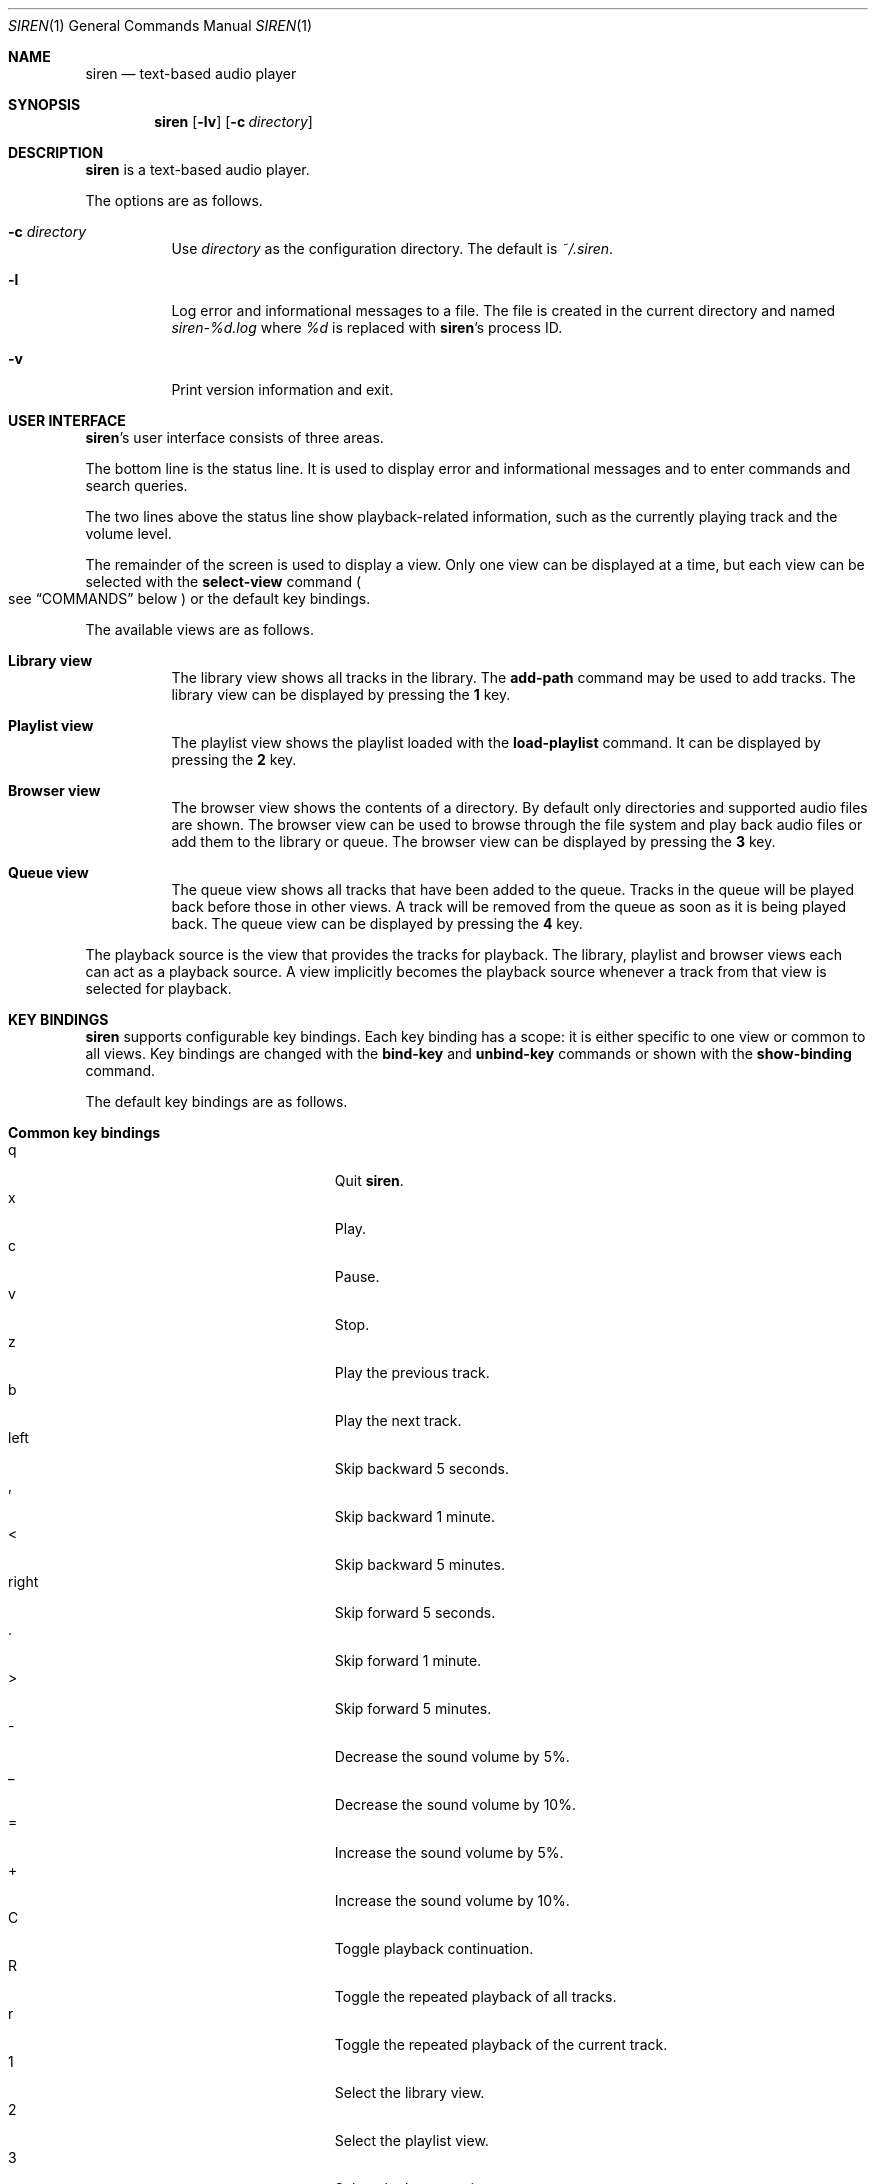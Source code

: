 .\" Copyright (c) 2011 Tim van der Molen <tim@kariliq.nl>
.\"
.\" Permission to use, copy, modify, and distribute this software for any
.\" purpose with or without fee is hereby granted, provided that the above
.\" copyright notice and this permission notice appear in all copies.
.\"
.\" THE SOFTWARE IS PROVIDED "AS IS" AND THE AUTHOR DISCLAIMS ALL WARRANTIES
.\" WITH REGARD TO THIS SOFTWARE INCLUDING ALL IMPLIED WARRANTIES OF
.\" MERCHANTABILITY AND FITNESS. IN NO EVENT SHALL THE AUTHOR BE LIABLE FOR
.\" ANY SPECIAL, DIRECT, INDIRECT, OR CONSEQUENTIAL DAMAGES OR ANY DAMAGES
.\" WHATSOEVER RESULTING FROM LOSS OF USE, DATA OR PROFITS, WHETHER IN AN
.\" ACTION OF CONTRACT, NEGLIGENCE OR OTHER TORTIOUS ACTION, ARISING OUT OF
.\" OR IN CONNECTION WITH THE USE OR PERFORMANCE OF THIS SOFTWARE.
.\"
.Dd March 21, 2019
.Dt SIREN 1
.Os
.Sh NAME
.Nm siren
.Nd text-based audio player
.Sh SYNOPSIS
.Nm siren
.Op Fl lv
.Op Fl c Ar directory
.Sh DESCRIPTION
.Nm
is a text-based audio player.
.Pp
The options are as follows.
.Bl -tag -width Ds
.It Fl c Ar directory
Use
.Ar directory
as the configuration directory.
The default is
.Pa ~/.siren .
.It Fl l
Log error and informational messages to a file.
The file is created in the current directory and named
.Pa siren-%d.log
where
.Pa %d
is replaced with
.Nm Ap s
process ID.
.It Fl v
Print version information and exit.
.El
.Sh USER INTERFACE
.Nm Ap s
user interface consists of three areas.
.Pp
The bottom line is the status line.
It is used to display error and informational messages and to enter commands
and search queries.
.Pp
The two lines above the status line show playback-related information, such as
the currently playing track and the volume level.
.Pp
The remainder of the screen is used to display a view.
Only one view can be displayed at a time, but each view can be selected with
the
.Ic select-view
command
.Po
see
.Sx COMMANDS
below
.Pc
or the default key bindings.
.Pp
The available views are as follows.
.Bl -tag -width Ds
.It Sy Library view
The library view shows all tracks in the library.
The
.Ic add-path
command may be used to add tracks.
The library view can be displayed by pressing the
.Ic 1
key.
.It Sy Playlist view
The playlist view shows the playlist loaded with the
.Ic load-playlist
command.
It can be displayed by pressing the
.Ic 2
key.
.It Sy Browser view
The browser view shows the contents of a directory.
By default only directories and supported audio files are shown.
The browser view can be used to browse through the file system and play back
audio files or add them to the library or queue.
The browser view can be displayed by pressing the
.Ic 3
key.
.It Sy Queue view
The queue view shows all tracks that have been added to the queue.
Tracks in the queue will be played back before those in other views.
A track will be removed from the queue as soon as it is being played back.
The queue view can be displayed by pressing the
.Ic 4
key.
.El
.Pp
The playback source is the view that provides the tracks for playback.
The library, playlist and browser views each can act as a playback source.
A view implicitly becomes the playback source whenever a track from that view
is selected for playback.
.Sh KEY BINDINGS
.Nm
supports configurable key bindings.
Each key binding has a scope: it is either specific to one view or common to
all views.
Key bindings are changed with the
.Ic bind-key
and
.Ic unbind-key
commands or shown with the
.Ic show-binding
command.
.Pp
The default key bindings are as follows.
.Bl -tag -width Ds
.It Sy Common key bindings
.Bl -tag -width "^F, page-down" -compact
.It q
Quit
.Nm .
.It x
Play.
.It c
Pause.
.It v
Stop.
.It z
Play the previous track.
.It b
Play the next track.
.It left
Skip backward 5 seconds.
.It ,
Skip backward 1 minute.
.It <
Skip backward 5 minutes.
.It right
Skip forward 5 seconds.
.It .
Skip forward 1 minute.
.It >
Skip forward 5 minutes.
.It -
Decrease the sound volume by 5%.
.It _
Decrease the sound volume by 10%.
.It =
Increase the sound volume by 5%.
.It +
Increase the sound volume by 10%.
.It C
Toggle playback continuation.
.It R
Toggle the repeated playback of all tracks.
.It r
Toggle the repeated playback of the current track.
.It 1
Select the library view.
.It 2
Select the playlist view.
.It 3
Select the browser view.
.It 4
Select the queue view.
.It enter
Activate the selected entry.
.It i
Select the active entry.
.It k, up
Select the previous entry.
.It j, down
Select the next entry.
.It g, home
Select the first entry.
.It G, end
Select the last entry.
.It ^B, page-up
Scroll up one page.
.It ^U
Scroll up half a page.
.It ^Y
Scroll up one line.
.It ^F, page-down
Scroll down one page.
.It ^D
Scroll down half a page.
.It ^E
Scroll down one line.
.It ^L
Refresh the screen.
.It :
Enter the command prompt.
.It /
Enter the search prompt to search forward.
.It ?
Enter the search prompt to search backward.
.It N, p
Search for the previous occurrence.
.It n
Search for the next occurrence.
.It s
Make the current view the playback source.
.El
.It Sy Library view key bindings
.Bl -tag -width "^F, page-down" -compact
.It a
Add the selected entry to the queue.
.It d, delete
Delete the selected entry.
.It l
Delete all entries.
.El
.It Sy Playlist view key bindings
.Bl -tag -width "^F, page-down" -compact
.It a
Add the selected entry to the queue.
.El
.It Sy Browser view key bindings
.Bl -tag -width "^F, page-down" -compact
.It a
Add the selected entry to the queue.
.It h
Toggle the display of hidden files.
.It ^R
Refresh the current directory.
.It backspace
Enter the parent directory.
.El
.It Sy Queue view key bindings
.Bl -tag -width "^F, page-down" -compact
.It J
Move the selected entry downward.
.It K
Move the selected entry upward.
.It d, delete
Delete the selected entry.
.It l
Delete all entries.
.El
.It Sy Prompt key bindings
The key bindings for the prompt currently cannot be changed.
.Pp
.Bl -tag -width "^F, page-down" -compact
.It enter
Process the line and exit the prompt.
.It ^G, escape
Cancel and exit the prompt.
.It ^B, left
Move the cursor to the previous character.
.It ^F, right
Move the cursor to the next character.
.It ^A, home
Move the cursor to the beginning of the line.
.It ^E, end
Move the cursor to the end of the line.
.It ^H, backspace
Delete the character before the cursor.
.It ^D, delete
Delete the character the cursor is at.
.It ^W
Delete the word before the cursor.
.It ^K
Delete all characters from the cursor to the end of the line.
.It ^U
Delete the entire line.
.It down
Replace the line with the previous history entry.
.It up
Replace the line with the next history entry.
.El
.El
.Sh COMMANDS
.Nm
is controlled by issuing commands.
Commands can be entered at the command prompt, bound to a key or added to the
configuration file.
.Pp
Commands are parsed in a way similar to most shells.
A command line is delimited by a newline character or a
.Sq #
character.
A
.Sq #
character introduces a comment and extends to the end of the line.
.Pp
A command line is broken into separate words.
A word is a sequence of characters and is delimited by one or more space or tab
characters.
On each word, tilde expansion and
.Xr glob 3
pattern expansion is performed.
.Pp
The
.Sq # ,
.Sq ~ ,
.Sq * ,
.Sq \&? ,
.Sq \&[ ,
.Sq \e ,
.Sq \&'
and
.Sq \&"
characters and the space and tab characters are special characters.
A special character can be escaped by prepending it with a
.Sq \e
character or by enclosing it by matching
.Sq \&'
or
.Sq \&"
characters.
.Pp
The following commands are available.
.Bl -tag -width Ds
.It Ic activate-entry
Activate the selected entry in the current view.
In the library and playlist views, an activated entry is played back.
In the browser view, if the activated entry is a directory, it is entered.
Otherwise, if it is a file, it is played back.
In the queue view, an activated entry is played back and removed from the
queue.
.It Ic add-entry Op Fl l | q
Add the selected entry to the library or the queue.
The options are as follows.
.Pp
.Bl -tag -width Ds -compact
.It Fl l
Add the selected entry to the library.
This is the default.
.It Fl q
Add the selected entry to the queue.
.El
.It Xo
.Ic add-path
.Op Fl l | q
.Ar path ...
.Xc
Add an audio file or a directory to the library or the queue.
The options are as follows.
.Pp
.Bl -tag -width Ds -compact
.It Fl l
Add
.Ar path
to the library.
.It Fl q
Add
.Ar path
to the queue.
.El
.Pp
The default is to add
.Ar path
to the current view.
If
.Ar path
is a directory, then all audio files in it are added.
.It Ic bind-key Ar scope key command
Bind a key to a command.
.Pp
The
.Ar scope
argument specifies the scope of the key binding.
It should be one of
.Ar browser ,
.Ar library ,
.Ar playlist ,
.Ar queue
or
.Ar common .
.Pp
A key binding is first looked up in the scope of the current view.
If no key binding is found in that scope, then it is looked up in the
.Ar common
scope.
.Pp
The
.Ar key
argument specifies the key to bind.
The following three types of keys can be bound.
.Bl -dash
.It
The printable ASCII characters: these are the ASCII character codes between 32
and 126 decimal.
They are represented by themselves.
.It
The ASCII control characters: these are the ASCII character codes between 0 and
31 decimal.
They are specified in case-insensitive caret notation.
For example,
.Ar ^A
and
.Ar ^a
both denote the second control character.
.It
The following case-insensitive key-names are recognised:
.Ar backspace ,
.Ar backtab ,
.Ar delete ,
.Ar down ,
.Ar end ,
.Ar enter ,
.Ar escape ,
.Ar home ,
.Ar insert ,
.Ar left ,
.Ar page-down ,
.Ar page-up ,
.Ar right ,
.Ar space ,
.Ar tab ,
.Ar up
and
.Ar f1
to
.Ar f20 .
.El
.Pp
The
.Ar command
argument can be any command listed in this section.
.It Ic cd Op Ar directory
Change the current working directory to
.Ar directory
and open it in the browser view.
If
.Ar directory
is not specified, the user's home directory is used instead.
.It Ic close-output-plugin
Close the output plug-in.
This may be useful if
.Nm
blocks audio access for other programs.
.It Ic command-prompt
Enter the command prompt.
The command prompt can be used to enter and execute commands.
.It Ic delete-entry Op Fl a
Delete the selected entry in the current view.
This command is supported in the library and queue views only.
The options are as follows.
.Pp
.Bl -tag -width Ds -compact
.It Fl a
Delete all entries in the current view.
.El
.It Ic load-playlist Ar file
Load the playlist
.Ar file
into the playlist view.
Each line of
.Ar file
should contain the path to a track.
Empty lines and lines starting with the
.Sq #
character are ignored.
.It Ic move-entry-down
Move the selected entry after its succeeding entry.
This command is supported in the queue view only.
.It Ic move-entry-up
Move the entry before its preceding entry.
This command is supported in the queue view only.
.It Ic pause
Pause or resume playback.
.It Ic play
Start, restart or resume playback.
.It Ic play-next
Play the next track in the playback source.
.It Ic play-prev
Play the previous track in the playback source.
.It Ic pwd
Print the current working directory.
.It Ic quit
Quit
.Nm .
.It Ic refresh-screen
Refresh the screen.
.It Ic reopen-output-plugin
Reopen the output plug-in.
.It Ic reread-directory
Reread the current directory in the browser view.
.It Ic save-library
Save the library to disk.
The library is automatically saved when
.Nm
quits.
.It Ic save-metadata
Save the metadata cache to disk.
The metadata cache is automatically saved when
.Nm
quits.
.It Xo
.Ic scroll-down
.Op Fl h | l | p
.Xc
Scroll down in the current view.
The options are as follows.
.Pp
.Bl -tag -width Ds -compact
.It Fl h
Scroll half a page.
.It Fl l
Scroll one line.
This is the default.
.It Fl p
Scroll one page.
.El
.It Xo
.Ic scroll-up
.Op Fl h | l | p
.Xc
Scroll up in the current view.
The options are analogous to those of the
.Ic scroll-down
command.
.It Ic search-next
Search for the next occurrence of the text earlier specified with the
.Ic search-prompt
command.
.It Ic search-prev
Search for the previous occurrence of the text earlier specified with the
.Ic search-prompt
command.
.It Ic search-prompt Op Fl b
Enter the search prompt.
The search prompt can be used to search in the current view.
The options are as follows.
.Pp
.Bl -tag -width Ds -compact
.It Fl b
Search backward.
The default is to search forward.
.El
.It Xo
.Ic seek
.Op Fl b | f
.Oo Oo Ar hours Ns Cm \&: Oc Ns Ar minutes Ns Cm \&: Oc Ns Ar seconds
.Xc
Seek to the specified position in the currently playing track.
The options are as follows.
.Pp
.Bl -tag -width Ds -compact
.It Fl b
Seek backward by subtracting the specified position from the current position.
.It Fl f
Seek forward by adding the specified position to the current position.
.El
.It Ic select-active-entry
Select the active entry in the current view.
.It Ic select-first-entry
Select the first entry in the current view.
.It Ic select-last-entry
Select the last entry in the current view.
.It Ic select-next-entry
Select the next entry in the current view.
.It Ic select-prev-entry
Select the previous entry in the current view.
.It Ic select-view Ar name
Select a view.
The
.Ar name
argument must be one of
.Em browser ,
.Em library ,
.Em playlist
or
.Em queue .
.It Ic set Ar option Op Ar value
Set
.Ar option
to
.Ar value .
If
.Ar option
is a Boolean value and
.Ar value
is not specified, it is toggled.
See
.Sx OPTIONS
below for a list of available options.
.It Ic set-playback-source Op Ar source
Set the playback source.
The
.Ar source
argument must be one of
.Em browser ,
.Em library
or
.Em playlist .
If
.Ar source
is not specified, the current view is used, if possible.
.It Xo
.Ic set-volume
.Op Fl d | i
.Ar level
.Xc
Set the volume level.
The
.Ar level
argument should be an integer value between 0 and 100.
The options are as follows.
.Pp
.Bl -tag -width Ds -compact
.It Fl d
Decrease the volume level by
.Ar level .
.It Fl i
Increase the volume level by
.Ar level .
.El
.Pp
Not all output plug-ins have volume support.
.Pp
When using the
.Em oss
output plug-in on
.Fx ,
the volume level may be reset every time a track is played back.
To preserve the volume level, set the
.Em hw.snd.vpc_autoreset
.Xr sysctl 8
variable to 0.
See
.Xr sound 4
for more information.
.It Ic show-binding Ar scope key
Show the command bound to
.Ar key .
The
.Ar scope
and
.Ar key
arguments are analogous to those of the
.Ic bind-key
command.
.It Ic show-option Ar option
Show the value of
.Ar option .
.It Ic source Ar file
Execute the commands in
.Ar file .
.It Ic stop
Stop playback.
.It Ic unbind-key Ar scope key
Unbind
.Ar key .
The
.Ar scope
and
.Ar key
arguments are analogous to those of the
.Ic bind-key
command.
.It Ic update-metadata Op Fl d
Update the metadata cache.
The options are as follows.
.Pp
.Bl -tag -width Ds -compact
.It Fl d
Delete the metadata of tracks that cannot be found on the file system.
.El
.El
.Sh OPTIONS
The appearance and behaviour of
.Nm
may be modified by changing the value of various options.
Options are changed with the
.Ic set
command or shown with the
.Ic show-option
command.
.Pp
There are six types of options.
They are as follows.
.Bl -tag -width Ds
.It Sy Attribute options
Attribute options control the character attributes of a user-interface element.
Valid values are
.Em blink ,
.Em bold ,
.Em dim ,
.Em normal ,
.Em reverse ,
.Em standout
and
.Em underline .
Two or more attributes can be specified by separating them by a comma.
.It Sy Colour options
Colour options control the foreground and background colour of a user-interface
element.
Valid values are
.Em black ,
.Em blue ,
.Em cyan ,
.Em green ,
.Em magenta ,
.Em red ,
.Em white ,
.Em yellow ,
.Em default
and
.Em colour0
to
.Em colourN
where
.Em N
+ 1 is the number of colours supported by the terminal.
.Pp
If supported by the terminal, the colour
.Em default
corresponds to the terminal's original background or foreground colour.
Otherwise,
.Em default
is equivalent to
.Em black
when used as a background colour and to
.Em white
when used as a foreground colour.
.It Sy Boolean options
Valid values of Boolean options are
.Em true
and
.Em false .
As a convenience, the values
.Em on ,
.Em off ,
.Em yes ,
.Em no ,
.Em 1
and
.Em 0
are accepted as well.
.It Sy Number options
Valid values of number options are non-negative integers.
The maximum value is option-specific.
.It Sy String options
Valid values of string options are option-specific.
.It Sy Format-string options
Format-string options control the formatting of information displayed on the
screen.
The syntax is reminiscent of that of the
.Xr printf 3
family of functions.
.Pp
A format string consists of ordinary characters, which are displayed unchanged,
and format fields, which specify how a variable is to be displayed.
A format field is introduced by the
.Sq %
character.
Then, the following appears in sequence.
.Bl -dash
.It
An optional
.Sq -
character to specify that the variable is to be left-aligned within the field.
The default is to right-align.
.It
An optional
.Sq 0
character to specify that the variable is to be padded with leading zeroes.
The default is to pad with space characters.
This flag is ignored if the variable is to be left-aligned.
.It
An optional sequence of numeric characters to specify the field width.
If the
.Sq *
character is specified, the width is variable and will be so long as possible.
If there are two or more fields with a variable width, the available space will
be divided equally between them.
.It
The name of the variable to display, enclosed by braces
.Po
i.e. the
.Sq {
and
.Sq }
characters
.Pc .
Some variables also have a one-character alias.
If this alias is specified, the braces may be omitted.
Which variables are available is dependent on the option.
.Pp
Conditional fields are also supported.
A conditional field is enclosed in braces and begins with a
.Sq \&?
character, followed by the name of the variable and two comma-separated fields.
If the variable is a non-zero number or a non-empty string, the first value is
displayed; otherwise, the second value.
For example,
.Sq %{?artist,yes,no}
displays
.Sq yes
if
.Em artist
is a non-empty string and
.Sq no
otherwise.
.El
.Pp
A literal
.Sq %
character is displayed by specifying
.Sq %%
in the format string.
.El
.Pp
The following options are available.
.Bl -tag -width Ds
.It Cm active-attr Pq attribute
Character attributes for the activated menu entry.
The default is
.Em normal .
.It Cm active-bg Pq colour
Background colour for the activated menu entry.
The default is
.Em default .
.It Cm active-fg Pq colour
Foreground colour for the activated menu entry.
The default is
.Em yellow .
.It Cm continue Pq Boolean
Whether to play the next track if the current track has finished.
The default is
.Em true .
.It Cm continue-after-error Pq Boolean
Whether to play the next track if playback of the current track was stopped due
to an error.
The default is
.Em false .
.It Cm error-attr Pq attribute
Character attributes for error messages.
The default is
.Em normal .
.It Cm error-bg Pq colour
Background colour for error messages.
The default is
.Em default .
.It Cm error-fg Pq colour
Foreground colour for error messages.
The default is
.Em red .
.It Cm info-attr Pq attribute
Character attributes for informational messages.
The default is
.Em normal .
.It Cm info-bg Pq colour
Background colour for informational messages.
The default is
.Em default .
.It Cm info-fg Pq colour
Foreground colour for informational messages.
The default is
.Em cyan .
.It Cm library-format Pq format string
The format used to display tracks in the library.
The following variables are available.
.Bl -column tracknumber alias
.It Sy Name Ta Sy Alias Ta Sy Description
.It album Ta l Ta Album
.It albumartist Ta A Ta Album artist
.It artist Ta a Ta Artist
.It comment Ta c Ta Comment
.It date Ta y Ta Date or year
.It discnumber Ta s Ta Disc number
.It disctotal Ta S Ta Total number of discs
.It duration Ta d Ta Duration Pq as So m:ss Sc or So h:mm:ss Sc
.It filename Ta F Ta Filename
.It genre Ta g Ta Genre
.It path Ta f Ta File path
.It title Ta t Ta Title
.It tracknumber Ta n Ta Track number
.It tracktotal Ta N Ta Total number of tracks
.El
.Pp
The default is
.Sq %-*a %-*l %4y %2n. %-*t %5d .
.It Cm library-format-alt Pq format string
The alternative format used to display tracks in the library that have a
missing or empty
.Em title
metadata field.
See the
.Cm library-format
option for a list of available variables.
If this option is empty, the
.Cm library-format
option is used.
The default is
.Sq %-*F %5d .
.It Cm output-plugin Pq string
The name of the output plug-in to use.
If the special name
.Ar default
is specified, the output plug-in with the highest priority will be used.
.Pp
The following output plug-ins may be available, depending on the compile-time
options used.
They are listed in descending order of priority.
.Pp
.Bl -tag -width portaudio -compact
.It sndio
.Ox
.Xr sndio 7
output plug-in
.It pulse
PulseAudio output plug-in
.It sun
Sun output plug-in
.It alsa
ALSA output plug-in
.It oss
OSS output plug-in
.It ao
libao output plug-in
.It portaudio
PortAudio output plug-in
.El
.Pp
The default is
.Sq default .
.It Cm player-attr Pq attribute
Character attributes for the player area.
The default is
.Em reverse .
.It Cm player-bg Pq colour
Background colour for the player area.
The default is
.Em default .
.It Cm player-fg Pq colour
Foreground colour of the player area.
The default is
.Em default .
.It Cm player-status-format Pq format string
The format used to display the player status.
The following variables are available.
.Bl -column repeat-track alias
.It Sy Name Ta Sy Alias Ta Sy Description
.It continue Ta c Ta
Expands to
.Sq continue
or the empty string, depending on the value of the
.Cm continue
option
.It duration Ta d Ta
Duration of the currently playing track
.Pq as So m:ss Sc or So h:mm:ss Sc
.It position Ta p Ta
Position in the currently playing track
.Pq as So m:ss Sc or So h:mm:ss Sc
.It repeat-all Ta r Ta
Expands to
.Sq repeat-all
or the empty string, depending on the value of the
.Cm repeat-all
option
.It repeat-track Ta t Ta
Expands to
.Sq repeat-track
or the empty string, depending on the value of the
.Cm repeat-track
option
.It source Ta u Ta
Playback source
.It state Ta s Ta
Expands to
.Sq Playing ,
.Sq Paused
or
.Sq Stopped ,
depending on the playback state
.It volume Ta v Ta Sound volume
.El
.Pp
The default is:
.Bd -literal -offset indent
%-7s  %5p / %5d  %3v%%  %u%{?c,  continue,}%{?r,  repeat-all,} %{?t,  repeat-track,}
.Ed
.It Cm player-track-format Pq format string
The format used to display the currently playing track.
See the
.Cm library-format
option for a list of available variables.
The default is
.Sq %a - %l (%y) - %n. %t .
.It Cm player-track-format-alt Pq format string
The alternative format used to display the currently playing track if it has a
missing or empty
.Em title
metadata field.
See the
.Cm library-format
option for a list of available variables.
If this option is empty, the
.Cm player-track-format
option is used.
The default is
.Sq %F .
.It Cm playlist-format Pq format string
The format used to display tracks in the playlist view.
See the
.Cm library-format
option for a list of available variables.
The default is
.Sq %-*a %-*t %5d .
.It Cm playlist-format-alt Pq format string
The alternative format used to display tracks in the playlist that have a
missing or empty
.Em title
metadata field.
See the
.Cm library-format
option for a list of available variables.
If this option is empty, the
.Cm playlist-format
option is used.
The default is
.Sq %-*F %5d .
.It Cm prompt-attr Pq attribute
Character attributes for the prompt.
The default is
.Em normal .
.It Cm prompt-bg Pq colour
Background colour for the prompt.
The default is
.Em default .
.It Cm prompt-fg Pq colour
Foreground colour for the prompt.
The default is
.Em default .
.It Cm queue-format Pq format string
The format used to display tracks in the queue.
See the
.Cm library-format
option for a list of available variables.
The default is
.Sq %-*a %-*t %5d .
.It Cm queue-format-alt Pq format string
The alternative format used to display tracks in the queue that have a
missing or empty
.Em title
metadata field.
See the
.Cm library-format
option for a list of available variables.
If this option is empty, the
.Cm queue-format
option is used.
The default is
.Sq %-*F %5d .
.It Cm repeat-all Pq Boolean
Whether to repeat playback of all tracks in the playback source.
The default is
.Em true .
.It Cm repeat-track Pq Boolean
Whether to repeat playback of the current track.
This option takes precedence over the
.Cm repeat-all
option.
The default is
.Em false .
.It Cm selection-attr Pq attribute
Character attributes for the selection indicator.
The default is
.Em reverse .
.It Cm selection-bg Pq colour
Background colour for the selection indicator.
The default is
.Em white .
.It Cm selection-fg Pq colour
Foreground colour for the selection indicator.
The default is
.Em blue .
.It Cm show-all-files Pq Boolean
Whether to show all files in the browser view.
If set to
.Em false ,
only directories and supported audio files are shown.
The default is
.Em false .
.It Cm show-cursor Pq Boolean
Whether always to show the cursor.
The default is
.Em false .
.It Cm show-hidden-files Pq Boolean
Whether to show hidden files and directories in the browser view.
The default is
.Em false .
.It Cm status-attr Pq attribute
Character attributes for the status line.
The default is
.Em normal .
.It Cm status-bg Pq colour
Background colour for the status line.
The default is
.Em default .
.It Cm status-fg Pq colour
Foreground colour for the status line.
The default is
.Em default .
.It Cm view-attr Pq attribute
Character attributes for the view.
The default is
.Em normal .
.It Cm view-bg Pq colour
Background colour for the view.
The default is
.Em default .
.It Cm view-fg Pq colour
Foreground colour for the view.
The default is
.Em default .
.It Cm view-title-attr Pq attribute
Character attributes for the view title.
The default is
.Em reverse .
.It Cm view-title-bg Pq colour
Background colour for the view title.
The default is
.Em default .
.It Cm view-title-fg Pq colour
Foreground colour for the view title.
The default is
.Em default .
.El
.Pp
The following options are specific to the
.Em alsa
output plug-in.
.Bl -tag -width Ds
.It Cm alsa-mixer-device Pq string
The name of the mixer device to use.
The default is
.Sq default .
.It Cm alsa-mixer-element Pq string
The name of the mixer element to use.
The default is
.Sq PCM .
.It Cm alsa-pcm-device Pq string
The name of the PCM device to use.
The default is
.Sq default .
.El
.Pp
The following options are specific to the
.Em ao
output plug-in.
.Bl -tag -width Ds
.It Cm ao-buffer-size Pq number
The size of the output buffer, specified in bytes.
The default is 4096.
.It Cm ao-driver Pq string
The name of the driver to use.
If empty, the default driver will be used.
See
.Xr libao.conf 5
and
.Lk https://www.xiph.org/ao/doc/drivers.html
for possible values.
The default is empty.
.El
.Pp
The following options are specific to the
.Em oss
output plug-in.
.Bl -tag -width Ds
.It Cm oss-device Pq string
The path of the audio device to use.
The default is
.Sq /dev/dsp .
.El
.Pp
The following options are specific to the
.Em portaudio
output plug-in.
.Bl -tag -width Ds
.It Cm portaudio-buffer-size Pq number
The size of the output buffer, specified in bytes.
The default is 4096.
.El
.Pp
The following options are specific to the
.Em pulse
output plug-in.
.Bl -tag -width Ds
.It Cm pulse-buffer-size Pq number
The size of the output buffer, specified in bytes.
The default is 4096.
.El
.Pp
The following options are specific to the
.Em sndio
output plug-in.
.Bl -tag -width Ds
.It Cm sndio-device Pq string
The name of the device to use.
See
.Xr sndio 7
for possible values.
The default is
.Sq default .
.El
.Pp
The following options are specific to the
.Em sun
output plug-in.
.Bl -tag -width Ds
.It Cm sun-device Pq string
The path of the audio device to use.
The default is
.Sq /dev/audio .
.El
.Sh CONFIGURATION FILE
Upon start-up
.Nm
reads the configuration file
.Pa ~/.siren/config ,
if it exists.
This file should contain a set of
.Nm
commands
.Pq see Sx COMMANDS
which are executed in sequence.
.Sh FILES
.Bl -tag -width ~/.siren/metadata -compact
.It Pa ~/.siren/config
Configuration file.
.It Pa ~/.siren/library
Library file.
.It Pa ~/.siren/metadata
Metadata cache file.
.El
.Sh SEE ALSO
.Xr pulseaudio 1 ,
.Xr sound 4 ,
.Xr libao.conf 5 ,
.Xr sndio 7
.Pp
.Lk https://www.kariliq.nl/siren/
.Sh AUTHORS
.An Tim van der Molen Aq Mt tim@kariliq.nl

